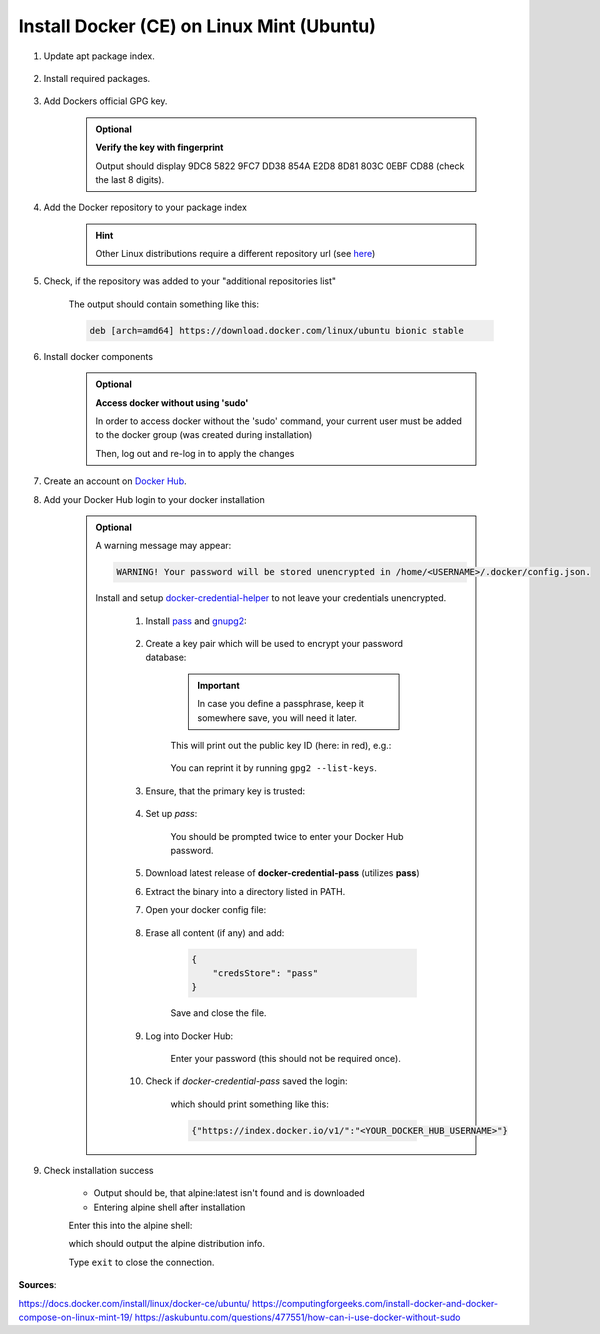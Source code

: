Install Docker (CE) on Linux Mint (Ubuntu)
==========================================

#. Update apt package index.

    .. prompt:: bash

        sudo apt update

#. Install required packages.

    .. prompt:: bash

        sudo apt install apt-transport-https ca-certificates curl gnupg-agent
        software-properties-common

#. Add Dockers official GPG key.

    .. prompt:: bash

        curl -fsSL https://download.docker.com/linux/ubuntu/gpg | sudo gpg --dearmor -o /usr/share/keyrings/docker-archive-keyring.gpg

    .. admonition:: Optional

        **Verify the key with fingerprint**

        .. prompt:: bash

            sudo apt-key fingerprint 0EBFCD88

        Output should display 9DC8 5822 9FC7 DD38 854A E2D8 8D81 803C 0EBF CD88
        (check the last 8 digits).

#. Add the Docker repository to your package index

    .. prompt:: bash

        echo "deb [arch=$(dpkg --print-architecture) signed-by=/usr/share/keyrings/docker-archive-keyring.gpg] https://download.docker.com/linux/ubuntu $(. /etc/os-release; echo "$UBUNTU_CODENAME") stable" | sudo tee /etc/apt/sources.list.d/docker.list > /dev/null

    .. hint::

        Other Linux distributions require a different repository url (see
        `here <https://docs.docker.com/engine/install/ubuntu/>`__)

#. Check, if the repository was added to your "additional repositories list"

    .. prompt:: bash

        cat /etc/apt/sources.list.d/docker.list

    The output should contain something like this:

    .. code-block:: none

        deb [arch=amd64] https://download.docker.com/linux/ubuntu bionic stable

#. Install docker components

    .. prompt:: bash

        sudo apt update
        sudo apt install docker-ce docker-ce-cli docker-compose containerd.io

    .. admonition:: Optional

        **Access docker without using 'sudo'**

        In order to access docker without the 'sudo' command, your current user must
        be added to the docker group (was created during installation)

        .. prompt:: bash

            sudo usermod -aG docker $USER

        Then, log out and re-log in to apply the changes

#. Create an account on `Docker Hub <https://hub.docker.com/>`__.
#. Add your Docker Hub login to your docker installation

    .. prompt:: bash

        docker login

    .. admonition:: Optional

        A warning message may appear:

        .. code-block::

            WARNING! Your password will be stored unencrypted in /home/<USERNAME>/.docker/config.json.

        Install and setup `docker-credential-helper <https://github.com/docker/docker-credential-helpers>`__
        to not leave your credentials unencrypted.

            #. Install `pass <https://www.passwordstore.org/>`__ and `gnupg2 <https://gnupg.org/>`__:

                .. prompt:: bash

                    sudo apt install pass gnupg2

            #. Create a key pair which will be used to encrypt your password database:

                .. prompt:: bash

                    gpg2 --quick-gen-key <YOUR_USERNAME>

                .. important::

                    In case you define a passphrase, keep it somewhere save, you
                    will need it later.

                This will print out the public key ID (here: in red), e.g.:

                    .. raw:: html

                        <div class="highlight">
                        <pre>
                        pub   rsa3072 2022-02-09 [SC] [expires: 2024-02-09]
                              <span style="color:red;">ECDB0435E583258DF7687798042565C64AF26E7D</span>:
                        uid                      arne.wohletz
                        sub   rsa3072 2022-02-09 [E]
                        </pre>
                        </div>

                You can reprint it by running ``gpg2 --list-keys``.

            #. Ensure, that the primary key is trusted:

                .. prompt:: bash

                    gpg --edit-key <YOUR_PUBLIC_KEY_ID>

                .. prompt:: gpg>

                    trust
                    5
                    quit

            #. Set up *pass*:

                .. prompt:: bash

                    pass init gpg2 <YOUR_PUBLIC_KEY_ID>
                    pass insert docker-credential-helpers/docker-pass-initialized-check

                You should be prompted twice to enter your Docker Hub password.

            #. Download latest release of **docker-credential-pass** (utilizes **pass**)
            #. Extract the binary into a directory listed in PATH.
            #. Open your docker config file:

                .. prompt:: bash

                    nano ~/.docker/config.json

            #. Erase all content (if any) and add:

                .. code-block:: none

                    {
                        "credsStore": "pass"
                    }

                Save and close the file.

            #. Log into Docker Hub:

                .. prompt:: bash

                    docker login --username="<YOUR_DOCKER_HUB_USERNAME" docker.io

                Enter your password (this should not be required once).

            #. Check if *docker-credential-pass* saved the login:

                .. prompt:: bash

                    docker-credentials-pass list

                which should print something like this:

                .. code-block:: none

                    {"https://index.docker.io/v1/":"<YOUR_DOCKER_HUB_USERNAME>"}

#. Check installation success

    .. prompt:: bash

        docker run --rm -it --name test alpine:latest /bin/sh

    * Output should be, that alpine:latest isn't found and is downloaded
    * Entering alpine shell after installation

    Enter this into the alpine shell:

    .. prompt:: bash

        cat /etc/os-release

    which should output the alpine distribution info.

    Type ``exit`` to close the connection.

**Sources**:

https://docs.docker.com/install/linux/docker-ce/ubuntu/
https://computingforgeeks.com/install-docker-and-docker-compose-on-linux-mint-19/
https://askubuntu.com/questions/477551/how-can-i-use-docker-without-sudo
